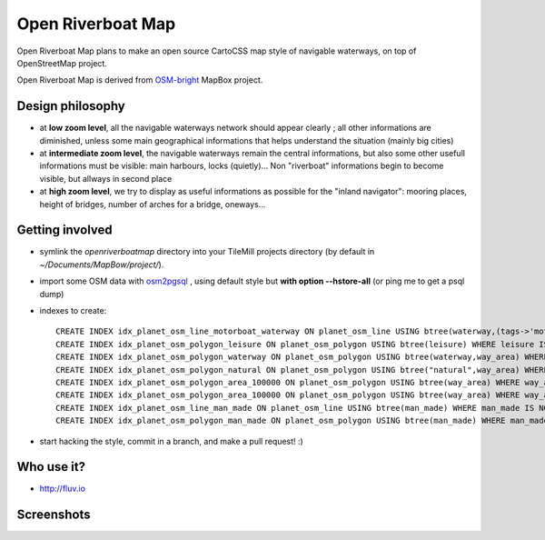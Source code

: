 Open Riverboat Map
==================

Open Riverboat Map plans to make an open source CartoCSS map style of navigable waterways, on top of OpenStreetMap project.

Open Riverboat Map is derived from `OSM-bright <https://github.com/mapbox/osm-bright>`_ MapBox project.


Design philosophy
-----------------

* at **low zoom level**, all the navigable waterways network should appear clearly ; all other informations are diminished, unless some main geographical informations that helps understand the situation (mainly big cities)

* at **intermediate zoom level**, the navigable waterways remain the central informations, but also some other usefull informations must be visible: main harbours, locks (quietly)... Non "riverboat" informations begin to become visible, but allways in second place

* at **high zoom level**, we try to display as useful informations as possible for the "inland navigator": mooring places, height of bridges, number of arches for a bridge, oneways...


Getting involved
----------------

* symlink the `openriverboatmap` directory into your TileMill projects directory (by default in `~/Documents/MapBow/project/`).

* import some OSM data with `osm2pgsql <http://wiki.openstreetmap.org/wiki/Osm2pgsql>`_ , using default style but **with option --hstore-all** (or ping me to get a psql dump)

* indexes to create::

    CREATE INDEX idx_planet_osm_line_motorboat_waterway ON planet_osm_line USING btree(waterway,(tags->'motorboat')) WHERE waterway IS NOT NULL AND tags ? 'motorboat';
    CREATE INDEX idx_planet_osm_polygon_leisure ON planet_osm_polygon USING btree(leisure) WHERE leisure IS NOT NULL;
    CREATE INDEX idx_planet_osm_polygon_waterway ON planet_osm_polygon USING btree(waterway,way_area) WHERE waterway IS NOT NULL;
    CREATE INDEX idx_planet_osm_polygon_natural ON planet_osm_polygon USING btree("natural",way_area) WHERE "natural" IS NOT NULL;
    CREATE INDEX idx_planet_osm_polygon_area_100000 ON planet_osm_polygon USING btree(way_area) WHERE way_area > 100000;
    CREATE INDEX idx_planet_osm_polygon_area_100000 ON planet_osm_polygon USING btree(way_area) WHERE way_area > 10000;
    CREATE INDEX idx_planet_osm_line_man_made ON planet_osm_line USING btree(man_made) WHERE man_made IS NOT NULL;
    CREATE INDEX idx_planet_osm_polygon_man_made ON planet_osm_polygon USING btree(man_made) WHERE man_made IS NOT NULL;

* start hacking the style, commit in a branch, and make a pull request! :)


Who use it?
-----------
* http://fluv.io


Screenshots
-----------

.. image:: http://i.imgur.com/jAXYLh.png
.. image:: http://i.imgur.com/HfEtJh.jpg
.. image:: http://i.imgur.com/NoJmAh.png
.. image:: http://i.imgur.com/5agyi.png
.. image:: http://www.s258792424.onlinehome.fr/aquanomade/phpBB3/download/file.php?id=1035
